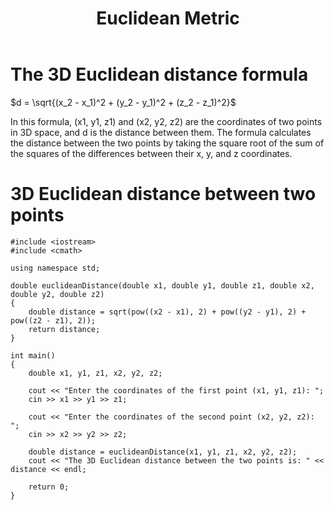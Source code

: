 :PROPERTIES:
:ID:       852bca6c-2c8b-4db6-a41b-d2ceca99c9dd
:END:
#+title: Euclidean Metric
#+filetags:

* The 3D Euclidean distance formula

$d = \sqrt{(x_2 - x_1)^2 + (y_2 - y_1)^2 + (z_2 - z_1)^2}$

In this formula, (x1, y1, z1) and (x2, y2, z2) are the coordinates of two points in 3D space, and d is the distance between them. The formula calculates the distance between the two points by taking the square root of the sum of the squares of the differences between their x, y, and z coordinates.

* 3D Euclidean distance between two points
#+begin_src c++
#include <iostream>
#include <cmath>

using namespace std;

double euclideanDistance(double x1, double y1, double z1, double x2, double y2, double z2)
{
    double distance = sqrt(pow((x2 - x1), 2) + pow((y2 - y1), 2) + pow((z2 - z1), 2));
    return distance;
}

int main()
{
    double x1, y1, z1, x2, y2, z2;

    cout << "Enter the coordinates of the first point (x1, y1, z1): ";
    cin >> x1 >> y1 >> z1;

    cout << "Enter the coordinates of the second point (x2, y2, z2): ";
    cin >> x2 >> y2 >> z2;

    double distance = euclideanDistance(x1, y1, z1, x2, y2, z2);
    cout << "The 3D Euclidean distance between the two points is: " << distance << endl;

    return 0;
}

#+end_src
